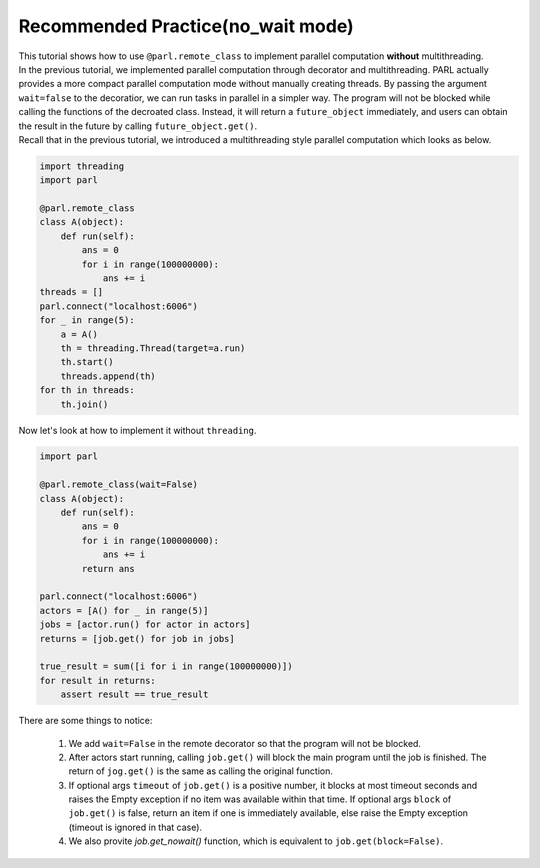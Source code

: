 Recommended Practice(no_wait mode)
---------------------

| This tutorial shows how to use ``@parl.remote_class`` to implement parallel computation **without** multithreading.

| In the previous tutorial, we implemented parallel computation through decorator and multithreading. PARL actually provides a more compact parallel computation mode without manually creating threads. By passing the argument ``wait=false`` to the decoratior, we can run tasks in parallel in a simpler way. The program will not be blocked while calling the functions of the decroated class. Instead, it will return a ``future_object`` immediately, and users can obtain the result in the future by calling ``future_object.get()``.

| Recall that in the previous tutorial, we introduced a multithreading style parallel computation which looks as below.

.. code-block:: python

    import threading
    import parl

    @parl.remote_class
    class A(object):
        def run(self):
            ans = 0
            for i in range(100000000):
                ans += i
    threads = []
    parl.connect("localhost:6006")
    for _ in range(5):
        a = A()
        th = threading.Thread(target=a.run)
        th.start()
        threads.append(th)
    for th in threads:
        th.join()

| Now let's look at how to implement it without ``threading``.

.. code-block:: python

    import parl

    @parl.remote_class(wait=False)
    class A(object):
        def run(self):
            ans = 0
            for i in range(100000000):
                ans += i
            return ans

    parl.connect("localhost:6006")
    actors = [A() for _ in range(5)]
    jobs = [actor.run() for actor in actors]
    returns = [job.get() for job in jobs]

    true_result = sum([i for i in range(100000000)])
    for result in returns:
        assert result == true_result

| There are some things to notice: 

    1. We add ``wait=False`` in the remote decorator so that the program will not be blocked.
    2. After actors start running, calling ``job.get()`` will block the main program until the job is finished. The return of ``jog.get()`` is the same as calling the original function.
    3. If optional args ``timeout`` of ``job.get()`` is a positive number, it blocks at most timeout seconds and raises the Empty exception if no item was available within that time. If optional args ``block`` of ``job.get()`` is false, return an item if one is immediately available, else raise the Empty exception (timeout is ignored in that case).
    4. We also provite `job.get_nowait()` function, which is equivalent to ``job.get(block=False)``.


